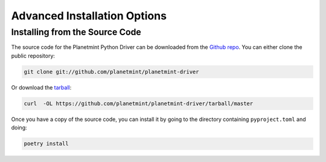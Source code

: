 
.. Copyright Planetmint GmbH and Planetmint contributors
   SPDX-License-Identifier: (Apache-2.0 AND CC-BY-4.0)
   Code is Apache-2.0 and docs are CC-BY-4.0

Advanced Installation Options
=============================

Installing from the Source Code
-------------------------------

The source code for the Planetmint Python Driver can be downloaded from the `Github repo`_.
You can either clone the public repository:

.. code-block:: bash

    git clone git://github.com/planetmint/planetmint-driver

Or download the `tarball`_:

.. code-block:: bash

    curl  -OL https://github.com/planetmint/planetmint-driver/tarball/master

Once you have a copy of the source code, you can install it by going to the directory containing ``pyproject.toml`` and doing:

.. code-block:: bash

    poetry install

.. _Github repo: https://github.com/planetmint/planetmint-driver
.. _tarball: https://github.com/planetmint/planetmint-driver/tarball/master